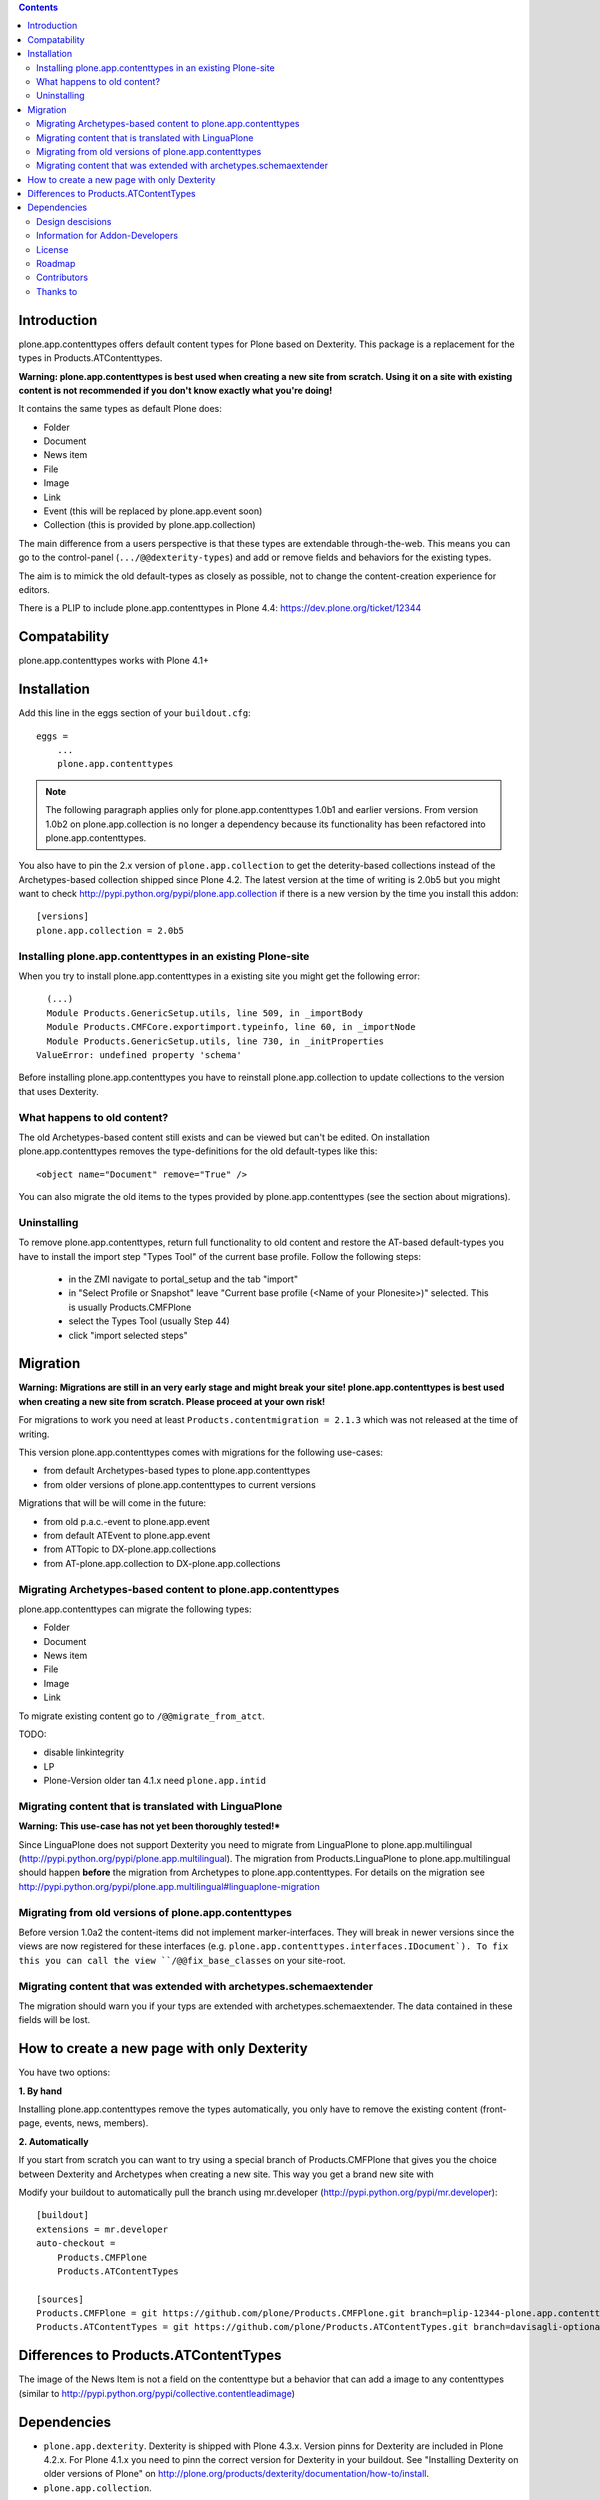 .. contents::

Introduction
============

.. image:: http://jenkins.plone.org/job/plone.app.contenttypes/badge/icon

plone.app.contenttypes offers default content types for Plone based on Dexterity. This package is a replacement for the types in Products.ATContenttypes.

**Warning: plone.app.contenttypes is best used when creating a new site from scratch. Using it on a site with existing content is not recommended if you don't know exactly what you're doing!**

It contains the same types as default Plone does:

* Folder
* Document
* News item
* File
* Image
* Link
* Event (this will be replaced by plone.app.event soon)
* Collection (this is provided by plone.app.collection)

The main difference from a users perspective is that these types are extendable through-the-web. This means you can go to the control-panel (``.../@@dexterity-types``) and add or remove fields and behaviors for the existing types.

The aim is to mimick the old default-types as closely as possible, not to change the content-creation experience for editors.

There is a PLIP to include plone.app.contenttypes in Plone 4.4: https://dev.plone.org/ticket/12344


Compatability
=============

plone.app.contenttypes works with Plone 4.1+


Installation
============

Add this line in the eggs section of your ``buildout.cfg``::

    eggs =
        ...
        plone.app.contenttypes


.. note::

  The following paragraph applies only for plone.app.contenttypes 1.0b1 and earlier versions. From version 1.0b2 on plone.app.collection is no longer
  a dependency because its functionality has been refactored into
  plone.app.contenttypes.

You also have to pin the 2.x version of ``plone.app.collection`` to get the deterity-based collections instead of the Archetypes-based collection shipped since Plone 4.2. The latest version at the time of writing is 2.0b5 but you might want to check http://pypi.python.org/pypi/plone.app.collection if there is a new version by the time you install this addon::

    [versions]
    plone.app.collection = 2.0b5

Installing plone.app.contenttypes in an existing Plone-site
-----------------------------------------------------------

When you try to install plone.app.contenttypes in a existing site you might get the following error::

      (...)
      Module Products.GenericSetup.utils, line 509, in _importBody
      Module Products.CMFCore.exportimport.typeinfo, line 60, in _importNode
      Module Products.GenericSetup.utils, line 730, in _initProperties
    ValueError: undefined property 'schema'

Before installing plone.app.contenttypes you have to reinstall plone.app.collection to update collections to the version that uses Dexterity.


What happens to old content?
----------------------------

The old Archetypes-based content still exists and can be viewed but can't be edited. On installation plone.app.contenttypes removes the type-definitions for the old default-types like this::

    <object name="Document" remove="True" />

You can also migrate the old items to the types provided by plone.app.contenttypes (see the section about migrations).

Uninstalling
------------

To remove plone.app.contenttypes, return full functionality to old content and restore the AT-based default-types you have to install the import step "Types Tool" of the current base profile. Follow the following steps:

 * in the ZMI navigate to portal_setup and the tab "import"
 * in "Select Profile or Snapshot" leave "Current base profile (<Name of your Plonesite>)" selected. This is usually Products.CMFPlone
 * select the Types Tool (usually Step 44)
 * click "import selected steps"


Migration
=========

**Warning: Migrations are still in an very early stage and might break your site! plone.app.contenttypes is best used when creating a new site from scratch. Please proceed at your own risk!**

For migrations to work you need at least ``Products.contentmigration = 2.1.3`` which was not released at the time of writing.

This version plone.app.contenttypes comes with migrations for the following use-cases:

* from default Archetypes-based types to plone.app.contenttypes
* from older versions of plone.app.contenttypes to current versions

Migrations that will be will come in the future:

* from old p.a.c.-event to plone.app.event
* from default ATEvent to plone.app.event
* from ATTopic to DX-plone.app.collections
* from AT-plone.app.collection to DX-plone.app.collections


Migrating Archetypes-based content to plone.app.contenttypes
------------------------------------------------------------

plone.app.contenttypes can migrate the following types:

* Folder
* Document
* News item
* File
* Image
* Link

To migrate existing content go to ``/@@migrate_from_atct``.

TODO:

* disable linkintegrity
* LP
* Plone-Version older tan 4.1.x need ``plone.app.intid``


Migrating content that is translated with LinguaPlone
-----------------------------------------------------

**Warning: This use-case has not yet been thoroughly tested!***

Since LinguaPlone does not support Dexterity you need to migrate from LinguaPlone to plone.app.multilingual (http://pypi.python.org/pypi/plone.app.multilingual). The migration from Products.LinguaPlone to plone.app.multilingual should happen **before** the migration from Archetypes to plone.app.contenttypes. For details on the migration see http://pypi.python.org/pypi/plone.app.multilingual#linguaplone-migration


Migrating from old versions of plone.app.contenttypes
-----------------------------------------------------

Before version 1.0a2 the content-items did not implement marker-interfaces. They will break in newer versions since the views are now registered for these interfaces (e.g. ``plone.app.contenttypes.interfaces.IDocument`). To fix this you can call the view ``/@@fix_base_classes`` on your site-root.



Migrating content that was extended with archetypes.schemaextender
------------------------------------------------------------------

The migration should warn you if your typs are extended with archetypes.schemaextender. The data contained in these fields will be lost.


How to create a new page with only Dexterity
============================================

You have two options:

**1. By hand**

Installing plone.app.contenttypes remove the types automatically, you only have to remove the existing content (front-page, events, news, members).


**2. Automatically**

If you start from scratch you can want to try using a special branch of Products.CMFPlone that gives you the choice between Dexterity and Archetypes when creating a new site. This way you get a brand new site with

Modify your buildout to automatically pull the branch using mr.developer (http://pypi.python.org/pypi/mr.developer)::

    [buildout]
    extensions = mr.developer
    auto-checkout =
        Products.CMFPlone
        Products.ATContentTypes

    [sources]
    Products.CMFPlone = git https://github.com/plone/Products.CMFPlone.git branch=plip-12344-plone.app.contenttypes
    Products.ATContentTypes = git https://github.com/plone/Products.ATContentTypes.git branch=davisagli-optional-archetypes


Differences to Products.ATContentTypes
======================================

The image of the News Item is not a field on the contenttype but a behavior that can add a image to any contenttypes (similar to http://pypi.python.org/pypi/collective.contentleadimage)


Dependencies
============

* ``plone.app.dexterity``. Dexterity is shipped with Plone 4.3.x. Version pinns for Dexterity are included in Plone 4.2.x. For Plone 4.1.x you need to pinn the correct version for Dexterity in your buildout. See "Installing Dexterity on older versions of Plone" on http://plone.org/products/dexterity/documentation/how-to/install.

* ``plone.app.collection``.


Design descisions
-----------------

TODO


Information for Addon-Developers
--------------------------------

Differences to ATContentTypes Interfaces

How to:

* extend the types ttw or with xml ()
* export a extended CT into a package to overwrite the default
* extend with behaviors
* make types transateable

- Addon-Products that are known to work with p.a.c


.. note::

  For background information see the `initial discussion on the Plone developer
  mailinglist <http://plone.293351.n2.nabble.com/atcontenttypes-replacement-with-dexterity-td6751909.html>`_
  and the `Plone-Conference 2011 sprint documentation <http://piratepad.net/OkuEys2lgS>`_.

License
-------

GNU General Public License, version 2


Roadmap
-------


Contributors
------------

* Philip Bauer <bauer@starzel.de>
* Michael Mulich <michael.mulich@gmail.com>
* Timo Stollenwerk <contact@timostollenwerk.net>
* Peter Holzer <hpeter@agitator.com>
* Patrick Gerken
* Steffen Lindner
* Daniel Widerin

TODO: add all contributors


Thanks to
---------

* The organizers of the Plone-Conference 2011 in San Francisco for a great conference!
* The organizers of the Wine-and-Beer-Sprint in Munich and Capetown in January 2013
* The creators of Dexterity
